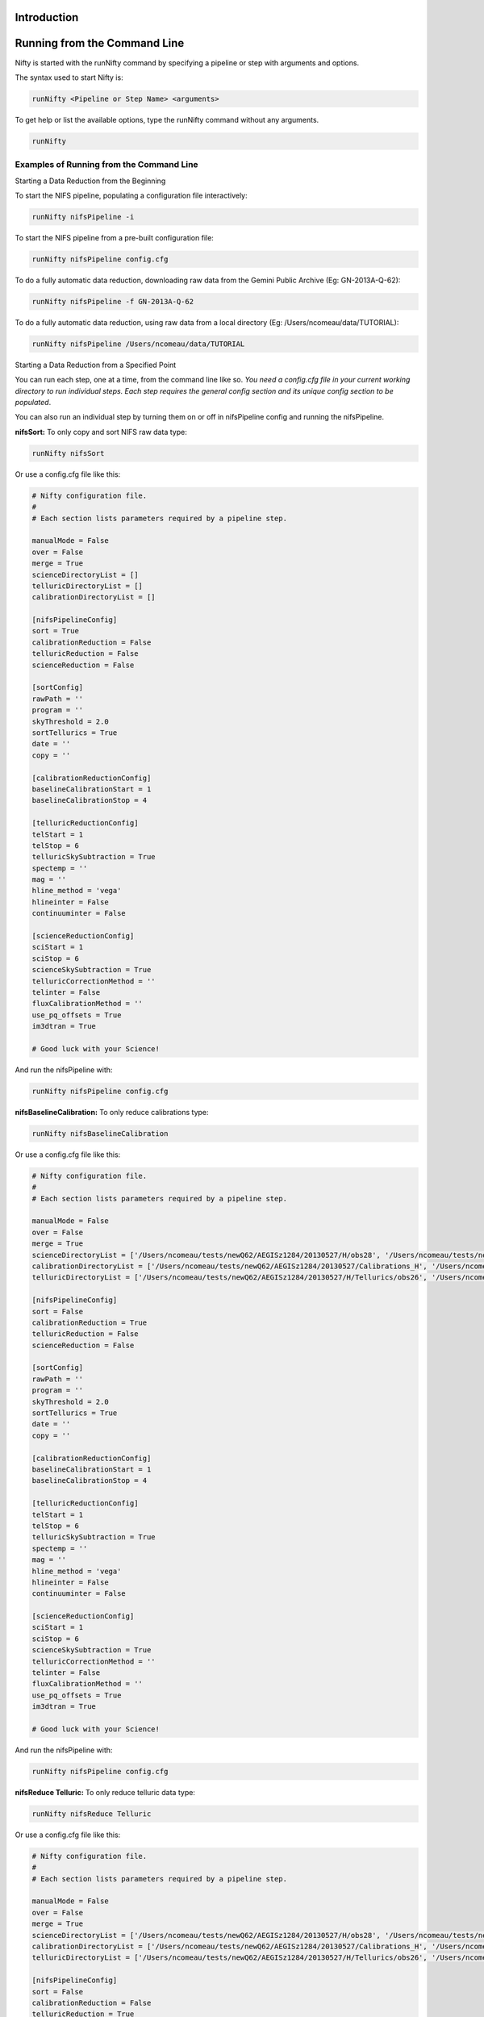 Introduction
============

Running from the Command Line
=============================

Nifty is started with the runNifty command by specifying a pipeline or step with arguments and options.

The syntax used to start Nifty is:

.. code-block:: text

 runNifty <Pipeline or Step Name> <arguments>

To get help or list the available options, type the runNifty command without any arguments.

.. code-block:: text

  runNifty

Examples of Running from the Command Line
-----------------------------------------

Starting a Data Reduction from the Beginning


To start the NIFS pipeline, populating a configuration file interactively:

.. code-block:: text

 runNifty nifsPipeline -i

To start the NIFS pipeline from a pre-built configuration file:

.. code-block:: text

 runNifty nifsPipeline config.cfg

To do a fully automatic data reduction, downloading raw data from the Gemini Public Archive (Eg: GN-2013A-Q-62):

.. code-block:: text

  runNifty nifsPipeline -f GN-2013A-Q-62

To do a fully automatic data reduction, using raw data from a local directory (Eg: /Users/ncomeau/data/TUTORIAL):

.. code-block:: text

 runNifty nifsPipeline /Users/ncomeau/data/TUTORIAL

Starting a Data Reduction from a Specified Point


You can run each step, one at a time, from the command line like so. *You need a config.cfg file in your current working directory to run individual steps.
Each step requires the general config section and its unique config section to be populated*.

You can also run an individual step by turning them on or off in nifsPipeline config and running the nifsPipeline.

**nifsSort:** To only copy and sort NIFS raw data type:

.. code-block:: text

 runNifty nifsSort

Or use a config.cfg file like this:

.. code-block:: text

 # Nifty configuration file.
 #
 # Each section lists parameters required by a pipeline step.

 manualMode = False
 over = False
 merge = True
 scienceDirectoryList = []
 telluricDirectoryList = []
 calibrationDirectoryList = []

 [nifsPipelineConfig]
 sort = True
 calibrationReduction = False
 telluricReduction = False
 scienceReduction = False

 [sortConfig]
 rawPath = ''
 program = ''
 skyThreshold = 2.0
 sortTellurics = True
 date = ''
 copy = ''

 [calibrationReductionConfig]
 baselineCalibrationStart = 1
 baselineCalibrationStop = 4

 [telluricReductionConfig]
 telStart = 1
 telStop = 6
 telluricSkySubtraction = True
 spectemp = ''
 mag = ''
 hline_method = 'vega'
 hlineinter = False
 continuuminter = False

 [scienceReductionConfig]
 sciStart = 1
 sciStop = 6
 scienceSkySubtraction = True
 telluricCorrectionMethod = ''
 telinter = False
 fluxCalibrationMethod = ''
 use_pq_offsets = True
 im3dtran = True

 # Good luck with your Science!

And run the nifsPipeline with:

.. code-block:: text

 runNifty nifsPipeline config.cfg

**nifsBaselineCalibration:** To only reduce calibrations type:

.. code-block:: text

 runNifty nifsBaselineCalibration

Or use a config.cfg file like this:

.. code-block:: text

 # Nifty configuration file.
 #
 # Each section lists parameters required by a pipeline step.

 manualMode = False
 over = False
 merge = True
 scienceDirectoryList = ['/Users/ncomeau/tests/newQ62/AEGISz1284/20130527/H/obs28', '/Users/ncomeau/tests/newQ62/AEGISz1284/20130530/H/obs55', '/Users/ncomeau/tests/newQ62/AEGISz1284/20130530/H/obs36', '/Users/ncomeau/tests/newQ62/AEGISz1284/20130531/H/obs36', '/Users/ncomeau/tests/newQ62/AEGISz1284/20130621/H/obs36', '/Users/ncomeau/tests/newQ62/AEGISz1284/20130622/H/obs44', '/Users/ncomeau/tests/newQ62/AEGISz1284/20130624/H/obs75', '/Users/ncomeau/tests/newQ62/AEGISz1284/20130626/H/obs83']
 calibrationDirectoryList = ['/Users/ncomeau/tests/newQ62/AEGISz1284/20130527/Calibrations_H', '/Users/ncomeau/tests/newQ62/AEGISz1284/20130530/Calibrations_H', '/Users/ncomeau/tests/newQ62/AEGISz1284/20130531/Calibrations_H', '/Users/ncomeau/tests/newQ62/AEGISz1284/20130621/Calibrations_H', '/Users/ncomeau/tests/newQ62/AEGISz1284/20130622/Calibrations_H', '/Users/ncomeau/tests/newQ62/AEGISz1284/20130624/Calibrations_H', '/Users/ncomeau/tests/newQ62/AEGISz1284/20130626/Calibrations_H']
 telluricDirectoryList = ['/Users/ncomeau/tests/newQ62/AEGISz1284/20130527/H/Tellurics/obs26', '/Users/ncomeau/tests/newQ62/AEGISz1284/20130527/H/Tellurics/obs51', '/Users/ncomeau/tests/newQ62/AEGISz1284/20130527/H/Tellurics/obs30', '/Users/ncomeau/tests/newQ62/AEGISz1284/20130530/H/Tellurics/obs53', '/Users/ncomeau/tests/newQ62/AEGISz1284/20130530/H/Tellurics/obs38', '/Users/ncomeau/tests/newQ62/AEGISz1284/20130531/H/Tellurics/obs34', '/Users/ncomeau/tests/newQ62/AEGISz1284/20130531/H/Tellurics/obs64', '/Users/ncomeau/tests/newQ62/AEGISz1284/20130621/H/Tellurics/obs69', '/Users/ncomeau/tests/newQ62/AEGISz1284/20130622/H/Tellurics/obs42', '/Users/ncomeau/tests/newQ62/AEGISz1284/20130622/H/Tellurics/obs46', '/Users/ncomeau/tests/newQ62/AEGISz1284/20130624/H/Tellurics/obs73', '/Users/ncomeau/tests/newQ62/AEGISz1284/20130624/H/Tellurics/obs77', '/Users/ncomeau/tests/newQ62/AEGISz1284/20130626/H/Tellurics/obs81', '/Users/ncomeau/tests/newQ62/AEGISz1284/20130626/H/Tellurics/obs85']

 [nifsPipelineConfig]
 sort = False
 calibrationReduction = True
 telluricReduction = False
 scienceReduction = False

 [sortConfig]
 rawPath = ''
 program = ''
 skyThreshold = 2.0
 sortTellurics = True
 date = ''
 copy = ''

 [calibrationReductionConfig]
 baselineCalibrationStart = 1
 baselineCalibrationStop = 4

 [telluricReductionConfig]
 telStart = 1
 telStop = 6
 telluricSkySubtraction = True
 spectemp = ''
 mag = ''
 hline_method = 'vega'
 hlineinter = False
 continuuminter = False

 [scienceReductionConfig]
 sciStart = 1
 sciStop = 6
 scienceSkySubtraction = True
 telluricCorrectionMethod = ''
 telinter = False
 fluxCalibrationMethod = ''
 use_pq_offsets = True
 im3dtran = True

 # Good luck with your Science!

And run the nifsPipeline with:

.. code-block:: text

 runNifty nifsPipeline config.cfg

**nifsReduce Telluric:** To only reduce telluric data type:

.. code-block:: text

 runNifty nifsReduce Telluric

Or use a config.cfg file like this:

.. code-block:: text

 # Nifty configuration file.
 #
 # Each section lists parameters required by a pipeline step.

 manualMode = False
 over = False
 merge = True
 scienceDirectoryList = ['/Users/ncomeau/tests/newQ62/AEGISz1284/20130527/H/obs28', '/Users/ncomeau/tests/newQ62/AEGISz1284/20130530/H/obs55', '/Users/ncomeau/tests/newQ62/AEGISz1284/20130530/H/obs36', '/Users/ncomeau/tests/newQ62/AEGISz1284/20130531/H/obs36', '/Users/ncomeau/tests/newQ62/AEGISz1284/20130621/H/obs36', '/Users/ncomeau/tests/newQ62/AEGISz1284/20130622/H/obs44', '/Users/ncomeau/tests/newQ62/AEGISz1284/20130624/H/obs75', '/Users/ncomeau/tests/newQ62/AEGISz1284/20130626/H/obs83']
 calibrationDirectoryList = ['/Users/ncomeau/tests/newQ62/AEGISz1284/20130527/Calibrations_H', '/Users/ncomeau/tests/newQ62/AEGISz1284/20130530/Calibrations_H', '/Users/ncomeau/tests/newQ62/AEGISz1284/20130531/Calibrations_H', '/Users/ncomeau/tests/newQ62/AEGISz1284/20130621/Calibrations_H', '/Users/ncomeau/tests/newQ62/AEGISz1284/20130622/Calibrations_H', '/Users/ncomeau/tests/newQ62/AEGISz1284/20130624/Calibrations_H', '/Users/ncomeau/tests/newQ62/AEGISz1284/20130626/Calibrations_H']
 telluricDirectoryList = ['/Users/ncomeau/tests/newQ62/AEGISz1284/20130527/H/Tellurics/obs26', '/Users/ncomeau/tests/newQ62/AEGISz1284/20130527/H/Tellurics/obs51', '/Users/ncomeau/tests/newQ62/AEGISz1284/20130527/H/Tellurics/obs30', '/Users/ncomeau/tests/newQ62/AEGISz1284/20130530/H/Tellurics/obs53', '/Users/ncomeau/tests/newQ62/AEGISz1284/20130530/H/Tellurics/obs38', '/Users/ncomeau/tests/newQ62/AEGISz1284/20130531/H/Tellurics/obs34', '/Users/ncomeau/tests/newQ62/AEGISz1284/20130531/H/Tellurics/obs64', '/Users/ncomeau/tests/newQ62/AEGISz1284/20130621/H/Tellurics/obs69', '/Users/ncomeau/tests/newQ62/AEGISz1284/20130622/H/Tellurics/obs42', '/Users/ncomeau/tests/newQ62/AEGISz1284/20130622/H/Tellurics/obs46', '/Users/ncomeau/tests/newQ62/AEGISz1284/20130624/H/Tellurics/obs73', '/Users/ncomeau/tests/newQ62/AEGISz1284/20130624/H/Tellurics/obs77', '/Users/ncomeau/tests/newQ62/AEGISz1284/20130626/H/Tellurics/obs81', '/Users/ncomeau/tests/newQ62/AEGISz1284/20130626/H/Tellurics/obs85']

 [nifsPipelineConfig]
 sort = False
 calibrationReduction = False
 telluricReduction = True
 scienceReduction = False

 [sortConfig]
 rawPath = ''
 program = ''
 skyThreshold = 2.0
 sortTellurics = True
 date = ''
 copy = ''

 [calibrationReductionConfig]
 baselineCalibrationStart = 1
 baselineCalibrationStop = 4

 [telluricReductionConfig]
 telStart = 1
 telStop = 6
 telluricSkySubtraction = True
 spectemp = ''
 mag = ''
 hline_method = 'vega'
 hlineinter = False
 continuuminter = False

 [scienceReductionConfig]
 sciStart = 1
 sciStop = 6
 scienceSkySubtraction = True
 telluricCorrectionMethod = ''
 telinter = False
 fluxCalibrationMethod = ''
 use_pq_offsets = True
 im3dtran = True

 # Good luck with your Science!

And run the nifsPipeline with:

.. code-block:: text

 runNifty nifsPipeline config.cfg

**nifsReduce Science:** To only reduce science data type:

.. code-block:: text

 runNifty nifsReduce Science

Or use a config.cfg file like this:

.. code-block:: text

 # Nifty configuration file.
 #
 # Each section lists parameters required by a pipeline step.

 manualMode = False
 over = False
 merge = True
 scienceDirectoryList = ['/Users/ncomeau/tests/newQ62/AEGISz1284/20130527/H/obs28', '/Users/ncomeau/tests/newQ62/AEGISz1284/20130530/H/obs55', '/Users/ncomeau/tests/newQ62/AEGISz1284/20130530/H/obs36', '/Users/ncomeau/tests/newQ62/AEGISz1284/20130531/H/obs36', '/Users/ncomeau/tests/newQ62/AEGISz1284/20130621/H/obs36', '/Users/ncomeau/tests/newQ62/AEGISz1284/20130622/H/obs44', '/Users/ncomeau/tests/newQ62/AEGISz1284/20130624/H/obs75', '/Users/ncomeau/tests/newQ62/AEGISz1284/20130626/H/obs83']
 calibrationDirectoryList = ['/Users/ncomeau/tests/newQ62/AEGISz1284/20130527/Calibrations_H', '/Users/ncomeau/tests/newQ62/AEGISz1284/20130530/Calibrations_H', '/Users/ncomeau/tests/newQ62/AEGISz1284/20130531/Calibrations_H', '/Users/ncomeau/tests/newQ62/AEGISz1284/20130621/Calibrations_H', '/Users/ncomeau/tests/newQ62/AEGISz1284/20130622/Calibrations_H', '/Users/ncomeau/tests/newQ62/AEGISz1284/20130624/Calibrations_H', '/Users/ncomeau/tests/newQ62/AEGISz1284/20130626/Calibrations_H']
 telluricDirectoryList = ['/Users/ncomeau/tests/newQ62/AEGISz1284/20130527/H/Tellurics/obs26', '/Users/ncomeau/tests/newQ62/AEGISz1284/20130527/H/Tellurics/obs51', '/Users/ncomeau/tests/newQ62/AEGISz1284/20130527/H/Tellurics/obs30', '/Users/ncomeau/tests/newQ62/AEGISz1284/20130530/H/Tellurics/obs53', '/Users/ncomeau/tests/newQ62/AEGISz1284/20130530/H/Tellurics/obs38', '/Users/ncomeau/tests/newQ62/AEGISz1284/20130531/H/Tellurics/obs34', '/Users/ncomeau/tests/newQ62/AEGISz1284/20130531/H/Tellurics/obs64', '/Users/ncomeau/tests/newQ62/AEGISz1284/20130621/H/Tellurics/obs69', '/Users/ncomeau/tests/newQ62/AEGISz1284/20130622/H/Tellurics/obs42', '/Users/ncomeau/tests/newQ62/AEGISz1284/20130622/H/Tellurics/obs46', '/Users/ncomeau/tests/newQ62/AEGISz1284/20130624/H/Tellurics/obs73', '/Users/ncomeau/tests/newQ62/AEGISz1284/20130624/H/Tellurics/obs77', '/Users/ncomeau/tests/newQ62/AEGISz1284/20130626/H/Tellurics/obs81', '/Users/ncomeau/tests/newQ62/AEGISz1284/20130626/H/Tellurics/obs85']

 [nifsPipelineConfig]
 sort = False
 calibrationReduction = False
 telluricReduction = False
 scienceReduction = True

 [sortConfig]
 rawPath = ''
 program = ''
 skyThreshold = 2.0
 sortTellurics = True
 date = ''
 copy = ''

 [calibrationReductionConfig]
 baselineCalibrationStart = 1
 baselineCalibrationStop = 4

 [telluricReductionConfig]
 telStart = 1
 telStop = 6
 telluricSkySubtraction = True
 spectemp = ''
 mag = ''
 hline_method = 'vega'
 hlineinter = False
 continuuminter = False

 [scienceReductionConfig]
 sciStart = 1
 sciStop = 6
 scienceSkySubtraction = True
 telluricCorrectionMethod = ''
 telinter = False
 fluxCalibrationMethod = ''
 use_pq_offsets = True
 im3dtran = True

 # Good luck with your Science!

And run the nifsPipeline with:

.. code-block:: text

 runNifty nifsPipeline config.cfg


Preparing the .cfg Input File
=============================

Nifty reads data reduction parameters with a config parser developed by Michael Foord. See
http://www.voidspace.org.uk/python/configobj.html for full documentation on the parser.

Interactive Input Preparation
-----------------------------

The best way to learn about what each config file parameter does is to populate an input file interactively by typing:

.. code-block:: text

 runNifty nifsPipeline -i

This will, for each parameter, print an explanation and supply a default parameter that you can accept by pressing enter. The output file
is named "config.cfg".

An Example Input File
---------------------

Nifty includes a default configuration file in the runtimeData/ directory. As of v1.0b2, It looks like this:
.. TODO(nat): This is out of data! Update this!

.. code-block:: text

 # Nifty configuration file.
 #
 # Each section lists parameters required by a pipeline step.

 manualMode = False
 over = False
 merge = True
 scienceDirectoryList = []
 telluricDirectoryList = []
 calibrationDirectoryList = []

 [nifsPipelineConfig]
 sort = True
 calibrationReduction = True
 telluricReduction = True
 scienceReduction = True

 [sortConfig]
 rawPath = ''
 program = ''
 skyThreshold = 2.0
 sortTellurics = True
 date = ''
 copy = ''

 [calibrationReductionConfig]
 baselineCalibrationStart = 1
 baselineCalibrationStop = 4

 [telluricReductionConfig]
 telStart = 1
 telStop = 6
 telluricSkySubtraction = True
 spectemp = ''
 mag = ''
 hline_method = 'vega'
 hlineinter = False
 continuuminter = False

 [scienceReductionConfig]
 sciStart = 1
 sciStop = 6
 scienceSkySubtraction = True
 telluricCorrectionMethod = ''
 telinter = False
 fluxCalibrationMethod = ''
 use_pq_offsets = True
 im3dtran = True

 # Good luck with your Science!

Data Reduction Examples
=======================

Observations of Titan
---------------------

Recipe used: defaultConfig.cfg

Observations of a Moderate Redshift Galaxy
------------------------------------------

Recipe used: defaultConfig.cfg

Let's reduce NIFS data of a moderate redshift galaxy, located at z ~ 1.284. This is a faint target, so after making
individual cubes we use the reported telescope P and Q offsets to blindly merge our final cubes.

As this program is out of its proprietary period and available on the Gemini Public Archive, we can use the defaultConfig.cfg configuration
file and specify its program ID to reduce it.

.. code-block:: text

  runNifty -f GN-2013A-Q-62

We could also launch the reduction from a provided configuration file.


Contents of the configuration file:

.. code-block:: text

  TODO(nat): When finalized fill this out!

To launch the reduction:

.. code-block:: text

  runNifty <configurationFile>

Tutorials
=========

H Line Removal
--------------

The H-line removal can be done non-interactively, but it is advised that this be performed
interactively and using the "vega_tweak" method in order to accurately scale the vega spectrum.
In the interactive mode for the initial scaling and call to "telluric" these are the cursor keys
and colon commands (from http://iraf.net/irafhelp.php?val=telluric&help=Help+Page):

- ? - print help
- a - automatic RMS minimization within sample regions
- c - toggle calibration spectrum display
- d - toggle data spectrum display
- e - expand (double) the step for the current selection
- q - quit
- r - redraw the graphs
- s - add or reset sample regions
- w - window commands (see :/help for additional information)
- x - graph and select from corrected shifted candidates
- y - graph and select from corrected scaled candidates

- :help           - print help
- :shift  [value] - print or reset the current shift
- :scale  [value] - print or reset the current scale
- :dshift [value] - print or reset the current shift step
- :dscale [value] - print or reset the current scale step
- :offset [value] - print or reset the current offset between spectra
- :sample [value] - print or reset the sample regions
- :smooth [value] - print or reset the smoothing box size

To decrease the scale or shift value, the cursor must be under the spectrum and to increase
these values the cursor must be above the spectrum. Occasionally, this will not work in which
case the value can be designated with a colon command.

If using the vega_tweak or other interactive line removal method, the lines can be removed
in a splot environment (commands found here: http://stsdas.stsci.edu/cgi-bin/gethelp.cgi?splot.hlp).
The most useful commands for this are:

- k + (g, l or v)

Mark two continuum points and fit a single line profile. The second key selects the
type of profile: g for gaussian, l for lorentzian, and v for voigt. Any other second key
defaults to gaussian. The center, continuum at the center, core intensity, integrated flux,
equivalent width, and FWHMs are printed and saved in the log file. See d for fitting multiple profiles and - to subtract the fit.

- w

Window the graph. For further help type ? to the "window:" prompt or see help under gtools.
To cancel the windowing use a.

It is necessary to press 'i' before 'q' once the h-lines have been removed in order to save the changes.

Custom Telluric Corrections
---------------------------



You can supply your own continuum-normalized telluric correction spectrum by placing a "telluricCorrection.fits" one D spectra
and a "fit.fits" that you used to normalize that spectra in the science observation directory. Both spectra must be 2040 pixels
long and have the data extension located in header unit zero. Note that overwrite must be turned off for this to work.



Merging Data Cubes
------------------

Nifty offers a few ways to merge data cubes. These are all contained in the
nifsMerge.py script.

**Note:** If cubes are not transposed each call to iraf.imcombine() can take
25 minutes or more. The current implementation is much slower at combining when cubes
have a y-offset.

Cubes Were Shifted by Hand with QFitsView or Similar

A user can shift cubes by hand and add the prefix "shift" to the cube name. The
pipeline will automatically find these cubes and combine them with gemcube.

If no "shift"-prefixed cubes exist the user has two more choices to make. The first is to
generate offsets automatically or to provide an offsets file by hand.

Generating an offsets.txt File

If use_pq_offsets is True in the config.cfg file, *Nifty* will determine offsets automatically from the
POFFSET and QOFFSET entry of each cubes .fits header. Otherwise, *Nifty* will pause
and wait for you to provide a suitably formatted offsets.txt file in the
scienceObjectName/Merged/date_obsid/ directory.

Using iraf.im3dtran()

Cubes have been found to combine ~50 times faster when the y and lambda axis are
swapped with iraf.im3dtran(). In our tests we found it took ~25 minutes to merge
cubes without transposition and ~0.5 minutes to merge cubes in a tranposed state.

We have found the cubes produced with and without tranposition to be identical. We
have made the default not to use transposition but we urge further testing.

Known Issues
============

nifsPipeline.py
-----------------

nifsSort.py
-----------

Object and Sky frame differentiation


If the sorting script does not create a skylist in the object or telluric observation
directories this means that the offsets between sky frames and object frames were smaller
than expected. A skyframelist can be manually created and saved in the appropriate directory, or
the limit placed on the offset can be changed. To lower the limit manually do a search in nifsSort.py
for "skyframelist.append(entry)" and change the <= <value_in_arcseconds> to something new.

nifsBaselineCalibration.py
--------------------------

- **Long data file path names are not fed to IRAF tasks**. It seems IRAF task parameters
must be 99 characters or less. Nifty's data files are stored in the Astroconda environment
packages directory; for example, on my system it is "/Users/nat/miniconda2/envs/niftypip/lib/python2.7/site-packages/nifty/pipeline/".
If you have a long username, for example, this can cause the path name to be too long to
be parsed by iraf.
*Temporary fix:* I have made the names of all the data files short enough for it to work
okay on my system. **Please let me know if this seems to be
causing you issues and I can come up with a better fix.**


nifsReduce.py
-------------

- z-band data is not capable of a flux calibration (yet!).
- Seems to be missing the first peak of the ronchi slit when iraf.nfsdist() is run interactively.
  This does not seem to be a problem.
- We noticed that iraf.nfsdist() produced different results when run interactively and
  non-interactively. To test check the log for iraf.nfsdist() output and make sure it is
  identifying 8/8 or 9/9 peaks every time.
- iraf.nftelluric() was not built to be run automatically. A lightly tested modified
  version that allows an automatic telluric correction is included in the extras directory
  but more testing is needed. For now applyTelluricPython() is recommended.

nifsMerge.py
------------

nifsUtils.py
------------

General Issues
--------------

- A longstanding bug (see `astropy <https://github.com/astropy/astropy/pull/960>`_ ) in astropy has made it
  difficult to build Nifty as a binary executable.
- The conversion of print statements to logging.info() statements was messy. Some of these
  may still not be properly converted and will throw nasty tracebacks. However these seem to
  have no effect on the functionioning of the code.
- Logging is still not perfect. One or two iraf tasks are sending their log files to
  "nifs.log" instead of "Nifty.log".

Maintaining Nifty
=================

Documentation
-------------

Right now there exists five forms of documentation.

Paper

.. Insert a paper!

README.rst


Manual


Nifty's manual gives a broad overview of how the code functions. It is included as
a pdf.

.rst Files in the docs/ directory


This file, others like it in the docs/ directory and the README are written in
reStructuredText. This markup language integrates well with Python's automatic
documentation builder (we used Sphinx) and Github as well as being human readable. You can
read more about reStructuredText `here <http://www.sphinx-doc.org/en/stable/rest.html>`_.

Comments and DocStrings in Source Code


Nifty uses the Google docstring style. Examples of docstrings can be found
`here <http://sphinxcontrib-napoleon.readthedocs.io/en/latest/example_google.html>`_.

Other Python comments use the following convention:

- A # is followed by a space and a capital letter.
- All comments end in a period where possible.

Pipeline Structure
------------------

See the Nifty paper for a high level overview. Nifty general runs with the following procedure:

- A script in the scripts/ directory is called from the command line.
- This script imports the relevant pipeline and steps from the nifty/pipeline/ and nifty/pipeline/steps/directories.
- The script then launches the appropriate pipeline,
- This pipeline launches the appropriate steps,
- These steps launch the appropriate routines, and
- These routines launch the appropriate sub-routines.

Nifty is built at the lowest level from Python and IRAF subroutines. It is built so that it is relatively easy to change the implentation of the underlying task.

Updates
-------

Version Numbers


Nifty uses semantic versioning(see http://semver.org/). This means version numbers come in

.. code-block:: text

  MAJOR.MINOR.PATCH

In brief, when releasing a version of Nifty that is not backward-compatible with old test recipes,
or changes break the public API, it is time to increment the MAJOR version number.

..TODO(nat): maybe make this a little clearer.

Code Conventions
----------------

Nifty was partly written using `atom <https://atom.io/>`_. Error messages,
warnings and updates were partly written using templates in the included snippets.cson file.

Where possible, nat used 2D (and higher) dimensional lists to implement error
checking flags. These are particularly prominent in sort.

Variables and functions were named using conventions in the
`Python Style Guide <https://www.python.org/dev/peps/pep-0008/#descriptive-naming-styles>`_.
Specifically a mix of camelCase and lower_case_with_underscores was used.

Future Work
===========

Throughout the code, ncomeau has placed many TODO notes. These are good to check out and could be
a good starting point.

Some other nice to haves:

- Add Python 3 compatability(if possible)
- Ability to restart individual steps easily
- Add some sort of status indicators... Like progress
- Paralellisation?
- Analysis tools: automatic velocity field? Dispersion?

Changelog
=========
All notable changes to this project will be documented in this file.

The format is based on `Keep a Changelog <http://keepachangelog.com/en/1.0.0/>`_
and this project adheres to `Semantic Versioning <http://semver.org/spec/v2.0.0.html>`_.

Unreleased
----------
All in-development changes will be tracked here.

- Adding unit tests for each step and integration test for pipeline.
- Finished integrating multiple types of cube merging.

1.0b4 - 2017-09-12
------------------
Much refined and patched Beta release. Still not finished but much more robust.

- Verified overwrite; it seems to be safe to use now.
- Fixing telluric correction and absolute flux calibration.
- Added 1D extraction routine.
- Preliminary addition of three types of cubes and cube merging.

1.0b1 - 2017-09-08
------------------
Preliminary Beta release.

- Syntax errors mean this version will not compile.
- Fixing merge flip due to differences between NIFS + ALTAIR and NIFS w/o ALTAIR on the bottom port.

1.0a1 - 2017-08-31
------------------
Preliminary Alpha release.

- .whl uploaded to PIP, docs uploaded to
ReadTheDocs and preliminary DOI assigned.

API
===

